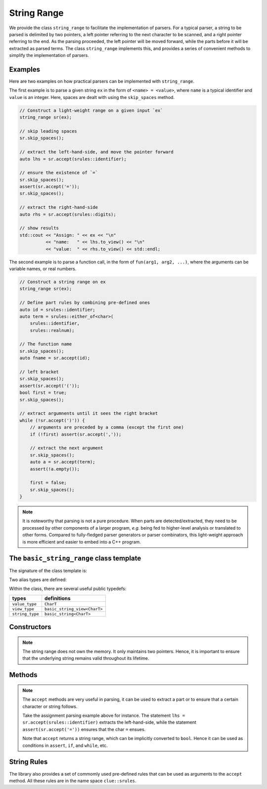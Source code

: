 .. _stringrange:

String Range
==============

We provide the class ``string_range`` to facilitate the implementation of parsers.
For a typical parser, a string to be parsed is delimited by two pointers,
a left pointer referring to the next character to be scanned, and a right pointer
referring to the end. As the parsing proceeded, the left pointer will be moved
forward, while the parts before it will be extracted as parsed terms.
The class ``string_range`` implements this, and provides a series of convenient
methods to simplify the implementation of parsers.

Examples
---------

Here are two examples on how practical parsers can be implemented with ``string_range``.

The first example is to parse a given string ``ex`` in the form of ``<name> = <value>``,
where ``name`` is a typical identifier and ``value`` is an integer.
Here, spaces are dealt with using the ``skip_spaces`` method.

.. code-block:: cpp

    // Construct a light-weight range on a given input `ex`
    string_range sr(ex);

    // skip leading spaces
    sr.skip_spaces();

    // extract the left-hand-side, and move the pointer forward
    auto lhs = sr.accept(srules::identifier);

    // ensure the existence of `=`
    sr.skip_spaces();
    assert(sr.accept('='));
    sr.skip_spaces();

    // extract the right-hand-side
    auto rhs = sr.accept(srules::digits);

    // show results
    std::cout << "Assign: " << ex << "\n"
              << "name:   " << lhs.to_view() << "\n"
              << "value:  " << rhs.to_view() << std::endl;

The second example is to parse a function call, in the form of
``fun(arg1, arg2, ...)``, where the arguments can be variable names,
or real numbers.

.. code-block:: cpp

    // Construct a string range on ex
    string_range sr(ex);

    // Define part rules by combining pre-defined ones
    auto id = srules::identifier;
    auto term = srules::either_of<char>(
        srules::identifier,
        srules::realnum);

    // The function name
    sr.skip_spaces();
    auto fname = sr.accept(id);

    // left bracket
    sr.skip_spaces();
    assert(sr.accept('('));
    bool first = true;
    sr.skip_spaces();

    // extract argumnents until it sees the right bracket
    while (!sr.accept(')')) {
        // arguments are preceded by a comma (except the first one)
        if (!first) assert(sr.accept(','));

        // extract the next argument
        sr.skip_spaces();
        auto a = sr.accept(term);
        assert(!a.empty());

        first = false;
        sr.skip_spaces();
    }

.. note::

    It is noteworthy that parsing is not a pure procedure. When parts are detected/extracted,
    they need to be processed by other components of a larger program, *e.g.* being fed to
    higher-level analysis or translated to other forms.
    Compared to fully-fledged parser generators or parser combinators, this light-weight approach
    is more efficient and easier to embed into a C++ program.


The ``basic_string_range`` class template
------------------------------------------

The signature of the class template is:

.. cpp:class:: basic_string_range

    :formal:

    .. code-block:: cpp

        template<typename CharT>
        class basic_string_range;

    :param CharT:  The character type, *e.g.* ``char`` or ``wchar_t``.

Two alias types are defined:

.. cpp:type:: basic_string_range<char> string_range
.. cpp:type:: basic_string_range<wchar_t> wstring_range

Within the class, there are several useful public typedefs:

================== ====================================
 **types**           **definitions**
------------------ ------------------------------------
 ``value_type``     ``CharT``
 ``view_type``      ``basic_string_view<CharT>``
 ``string_type``    ``basic_string<CharT>``
================== ====================================


Constructors
--------------

.. cpp:function:: basic_string_range()

    Construct an empty range, where both left and right pointers are ``nullptr``.

.. cpp:function:: basic_string_range(const CharT* l, const CharT* r)

    Construct a string range, given both left and right pointers.

    Here, the right pointer ``r`` should be a pass-by-end pointer.

.. cpp:function:: basic_string_range(view_type sv)

    Construct a string range from a string view.

.. cpp:function:: basic_string_range(const string_type& s)

    Construct a string_range from a standard string.

.. cpp:function:: basic_string_range(const CharT* s)

    Cionstruct a string_range over a C-string.

.. note::

    The string range does not own the memory. It only maintains two pointers.
    Hence, it is important to ensure that the underlying string remains valid
    throughout its lifetime.

Methods
--------

.. cpp:function:: bool empty() const noexcept

    Get whether the range is empty, *i.e.* ``begin() == end()``.

.. cpp:function:: operator bool() const noexcept

    Return ``true`` when the range is not empty.

    .. note::

        The implicit conversion to ``bool`` is often very handy
        for methods that return a string range, *e.g.* ``accept``.

.. cpp:function:: size_t size() const noexcept

    Get the number of characters contained in the range.

.. cpp:function:: const CharT* begin() const noexcept

    Get the beginning pointer.

.. cpp:function:: const CharT* end() const noexcept

    Get the ending pointer.

.. cpp:function:: CharT operator[](size_t i) const

    Get the ``i``-th character.

    :note: This method does not perform bounds checking.

.. cpp:function:: basic_string_range before(const CharT* p) const noexcept

    Get the sub-range that precedes ``p``, *i.e.* ``[begin(), p)``.

.. cpp:function:: basic_string_range from(const CharT* p) const noexcept

    Get the sub-range that starts from ``p``, *i.e.* ``[p, end())``.

.. cpp:function:: view_type to_view() const noexcept

    Convert the range to a string view.

.. cpp:function:: string_type to_string() const

    Convert the range to a standard string.

    :note: New memory will be allocated for the constructed string.

.. cpp:function:: bool starts_with(Pred&& pred) const

    Test whether it starts with a char satisfy a certain criterial.

    :param pred: A char predicate, which takes a ``CharT`` as input and yields ``bool``.

.. cpp::function:: bool starts_with(CharT c) const noexcept

    Test whether it starts with a given char.

    :note: This is equivalent to ``starts_with(eq(c))``.

.. cpp:function:: bool starts_with(view_type sv) const noexcept

    Test whether it starts with a given string.

.. cpp:function:: bool starts_with(const CharT* s) const noexcept

    Test whether it starts with a given string.

    :note: This is equivalent to ``starts_with(view_type(s))``.

.. cpp:function:: basic_string_range no_skip() const noexcept

    Return an empty range that begins with ``begin()``.

.. cpp:function:: basic_string_range skip_to(const CharT* p) noexcept

    Move the beginning pointer to ``p``, while returning the skipped range,
    *i.e.* ``before(p)``.

.. cpp:function:: basic_string_range skip_by(size_t n) noexcept

    Equivalent to ``skip_to(begin() + n)``.

.. cpp:function:: basic_string_range skip(Pred&& pred)

    Skip all characters on which ``pred`` yields ``true``,
    and return the skipped range.

.. cpp:function:: basic_string_range skip_spaces()

    Skip all spaces and return the skipped range.

    :note: This is equivalent to ``skip(chars::is_space)``.

.. cpp:function:: basic_string_range skip_until(Pred&& pred)

    Skip until it reaches the end or a character on which
    ``pred`` yields ``true``, and return the skipped range.

.. cpp:function:: basic_string_range accept(CharT c)

    If the range starts with a character ``c``, it *accepts* the
    first character, *i.e.* moves the beginning pointer to the
    next character.

    The method returns the accepted range.

.. cpp:function:: basic_string_range accept(view_type sv)

    If the range starts with a sub-string as given by ``sv``,
    it *accepts* the corresponding leading range, moves
    *i.e.* the beginning pointer to the succeeding character.

    The method returns the accepted range.

.. cpp:function:: basic_string_range accept(const CharT* s)

    Equivalent to ``accept(view_type(s))``.

.. cpp:function:: basic_string_range accept(Rule&& rule)

    If the range starts with a sub-string that matches
    the given rule, it accepts the leading range, *i.e.*
    moves the beginning pointer to the succeeding part.

    Here ``rule`` can be arbitrary functor that works as follows.
    ``rule(l, r)`` takes the beginning and ending pointer
    of a range as input, and returns a pointer to the pass-by-end
    of the matched part. If no non-empty match is found, it
    returns ``l``.

    The method returns the accepted range.

.. note::

    The ``accept`` methods are very useful in parsing, it can be
    used to extract a part or to ensure that a certain character
    or string follows.

    Take the assignment parsing example above for instance.
    The statement ``lhs = sr.accept(srules::identifier)`` extracts
    the left-hand-side, while the statement
    ``assert(sr.accept('='))`` ensures that the char ``=`` ensues.

    Note that ``accept`` returns a string range, which can be implicitly
    converted to ``bool``. Hence it can be used as conditions in
    ``assert``, ``if``, and ``while``, etc.


String Rules
-------------

The library also provides a set of commomly used pre-defined rules
that can be used as arguments to the ``accept`` method.
All these rules are in the name space ``clue::srules``.


.. cpp:function:: srule::str_eq(basic_string_view<CharT> sv)

    Returns a rule that matches a sub-string that exactly equals ``sv``.

.. cpp:function:: srule::str_eq(const CharT* s)

    Equivalent to ``str_eq(basic_string_view<CharT>(s))``.

.. cpp:function:: srule::identifier()

    Returns a rule that matches a typical identifier.

    A typical identifier should starts with `_` or an alphabetic character,
    which is then followed by `_`, alphabetic characters, or digits.

.. cpp:function:: srule::digits()

    Returns a rule that matches a sequence of digits.

.. cpp:function:: srule::realnum()

    Returns a rule that matches a string that representing a real number
    with decimal or scientific notation, *e.g.* ``12``, ``-12.34``,
    or ``3.45e+10``.

.. cpp:function:: srule::either_of(R0&& r0, ...)

    It returns a combined rule, which first tries to match ``r0``.
    If no match is found, then it tries to match ``r1``.
    It proceeds until an non-empty match is found, or it returns the beginning pointer.
